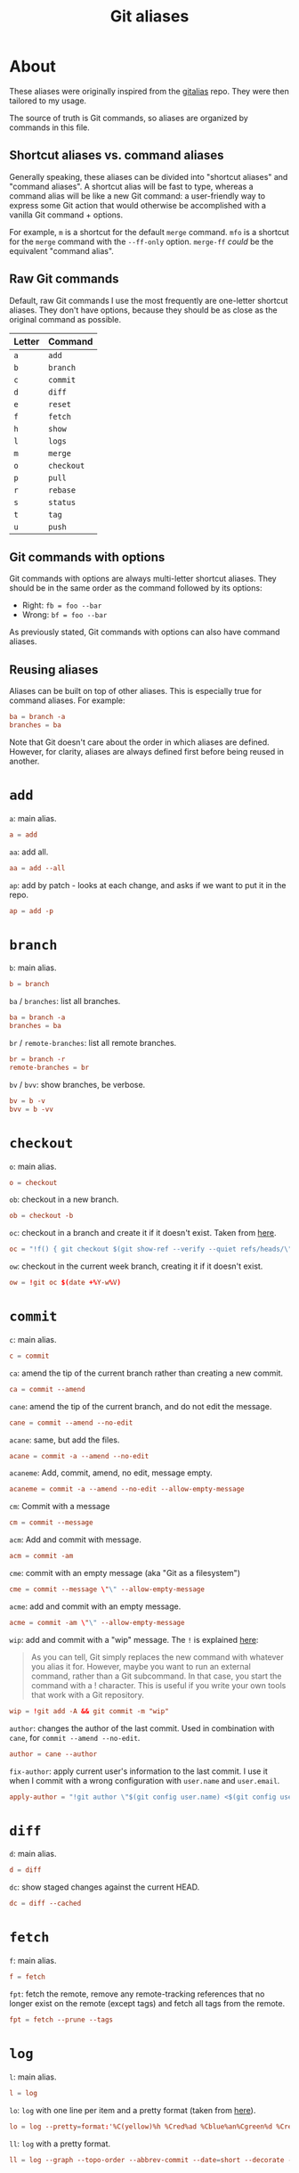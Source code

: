 #+title: Git aliases

* About
:PROPERTIES:
:CREATED:  [2024-11-01 Fri 12:35]
:END:

These aliases were originally inspired from the [[https://github.com/GitAlias/gitalias][gitalias]] repo. They
were then tailored to my usage.

The source of truth is Git commands, so aliases are organized by
commands in this file.

** Shortcut aliases vs. command aliases
:PROPERTIES:
:CREATED:  [2024-11-01 Fri 13:32]
:END:

Generally speaking, these aliases can be divided into "shortcut
aliases" and "command aliases". A shortcut alias will be fast to type,
whereas a command alias will be like a new Git command: a
user-friendly way to express some Git action that would otherwise be
accomplished with a vanilla Git command + options.

For example, ~m~ is a shortcut for the default ~merge~ command. ~mfo~
is a shortcut for the ~merge~ command with the ~--ff-only~
option. ~merge-ff~ /could/ be the equivalent "command alias".

** Raw Git commands
:PROPERTIES:
:CREATED:  [2024-11-01 Fri 13:33]
:END:

Default, raw Git commands I use the most frequently are one-letter
shortcut aliases. They don't have options, because they should be as
close as the original command as possible.

|--------+------------|
| Letter | Command    |
|--------+------------|
| ~a~    | ~add~      |
| ~b~    | ~branch~   |
| ~c~    | ~commit~   |
| ~d~    | ~diff~     |
| ~e~    | ~reset~    |
| ~f~    | ~fetch~    |
| ~h~    | ~show~     |
| ~l~    | ~logs~     |
| ~m~    | ~merge~    |
| ~o~    | ~checkout~ |
| ~p~    | ~pull~     |
| ~r~    | ~rebase~   |
| ~s~    | ~status~   |
| ~t~    | ~tag~      |
| ~u~    | ~push~     |
|--------+------------|

** Git commands with options
:PROPERTIES:
:CREATED:  [2024-11-01 Fri 13:33]
:END:

Git commands with options are always multi-letter shortcut
aliases. They should be in the same order as the command followed by
its options:

- Right: ~fb = foo --bar~
- Wrong: ~bf = foo --bar~

As previously stated, Git commands with options can also have command
aliases.

** Reusing aliases
:PROPERTIES:
:CREATED:  [2024-11-01 Fri 13:36]
:END:

Aliases can be built on top of other aliases. This is especially true
for command aliases. For example:

#+begin_src conf :noexport
  ba = branch -a
  branches = ba
#+end_src

Note that Git doesn't care about the order in which aliases are
defined. However, for clarity, aliases are always defined first before
being reused in another.

* ~add~
:PROPERTIES:
:header-args: :noweb-ref add
:END:

~a~: main alias.

#+begin_src conf
  a = add
#+end_src

~aa~: add all.

#+begin_src conf
  aa = add --all
#+end_src

~ap~: add by patch - looks at each change, and asks if we want to put
it in the repo.

#+begin_src conf
  ap = add -p
#+end_src

* ~branch~
:PROPERTIES:
:header-args: :noweb-ref branch
:END:

~b~: main alias.

#+begin_src conf
  b = branch
#+end_src

~ba~ / ~branches~: list all branches.

#+begin_src conf
  ba = branch -a
  branches = ba
#+end_src

~br~ / ~remote-branches~: list all remote branches.

#+begin_src conf
  br = branch -r
  remote-branches = br
#+end_src

~bv~ / ~bvv~: show branches, be verbose.

#+begin_src conf
  bv = b -v
  bvv = b -vv
#+end_src

* ~checkout~
:PROPERTIES:
:header-args: :noweb-ref checkout
:END:

~o~: main alias.

#+begin_src conf
  o = checkout
#+end_src

~ob~: checkout in a new branch.

#+begin_src conf
  ob = checkout -b
#+end_src

~oc~: checkout in a branch and create it if it doesn't exist. Taken
from [[https://stackoverflow.com/a/35368157][here]].

#+begin_src conf
  oc = "!f() { git checkout $(git show-ref --verify --quiet refs/heads/\"$1\" || echo '-b') \"$1\"; }; f"
#+end_src

~ow~: checkout in the current week branch, creating it if it doesn't
exist.

#+begin_src conf
  ow = !git oc $(date +%Y-w%V)
#+end_src

* ~commit~
:PROPERTIES:
:header-args: :noweb-ref commit
:END:

# TODO Simplify/clarify these aliases.

~c~: main alias.

#+begin_src conf
  c = commit
#+end_src

~ca~: amend the tip of the current branch rather than creating a new
commit.

#+begin_src conf
  ca = commit --amend
#+end_src

~cane~: amend the tip of the current branch, and do not edit the
message.

#+begin_src conf
  cane = commit --amend --no-edit
#+end_src

~acane~: same, but add the files.

#+begin_src conf
  acane = commit -a --amend --no-edit
#+end_src

~acaneme~: Add, commit, amend, no edit, message empty.

#+begin_src conf
  acaneme = commit -a --amend --no-edit --allow-empty-message
#+end_src

~cm~: Commit with a message

#+begin_src conf
  cm = commit --message
#+end_src

~acm~: Add and commit with message.

#+begin_src conf
  acm = commit -am
#+end_src

~cme~: commit with an empty message (aka "Git as a filesystem")

#+begin_src conf
  cme = commit --message \"\" --allow-empty-message
#+end_src

~acme~: add and commit with an empty message.

#+begin_src conf
  acme = commit -am \"\" --allow-empty-message
#+end_src

~wip~: add and commit with a "wip" message. The =!= is explained [[https://git-scm.com/book/en/v2/Git-Basics-Git-Aliases][here]]:

#+begin_quote
As you can tell, Git simply replaces the new command with whatever you
alias it for. However, maybe you want to run an external command,
rather than a Git subcommand. In that case, you start the command with
a ! character. This is useful if you write your own tools that work
with a Git repository.
#+end_quote

#+begin_src conf
  wip = !git add -A && git commit -m "wip"
#+end_src

~author~: changes the author of the last commit. Used in combination
with ~cane~, for ~commit --amend --no-edit~.

#+begin_src conf
  author = cane --author
#+end_src

~fix-author~: apply current user's information to the last commit. I
use it when I commit with a wrong configuration with =user.name= and
=user.email=.

#+begin_src conf
  apply-author = "!git author \"$(git config user.name) <$(git config user.email)>\""
#+end_src

* ~diff~
:PROPERTIES:
:header-args: :noweb-ref diff
:END:

~d~: main alias.

#+begin_src conf
  d = diff
#+end_src

~dc~: show staged changes against the current HEAD.

#+begin_src conf
  dc = diff --cached
#+end_src

* ~fetch~
:PROPERTIES:
:header-args: :noweb-ref fetch
:END:

~f~: main alias.

#+begin_src conf
  f = fetch
#+end_src

~fpt~: fetch the remote, remove any remote-tracking references that no
longer exist on the remote (except tags) and fetch all tags from the
remote.

#+begin_src conf
  fpt = fetch --prune --tags
#+end_src

* ~log~
:PROPERTIES:
:header-args: :noweb-ref log
:END:

~l~: main alias.

#+begin_src conf
  l = log
#+end_src

~lo~: ~log~ with one line per item and a pretty format (taken from
[[https://stackoverflow.com/questions/1441010/the-shortest-possible-output-from-git-log-containing-author-and-date#comment11498716_1441062][here]]).

#+begin_src conf
  lo = log --pretty=format:'%C(yellow)%h %Cred%ad %Cblue%an%Cgreen%d %Creset%s' --date=short
#+end_src

~ll~: ~log~ with a pretty format.

#+begin_src conf
  ll = log --graph --topo-order --abbrev-commit --date=short --decorate --all --boundary --pretty=format:'%Cgreen%ad %Cred%h%Creset -%C(yellow)%d%Creset %s %Cblue[%cn]%Creset %Cblue%G?%Creset'
#+end_src

* ~merge~
:PROPERTIES:
:CREATED:  [2024-02-23 Fri 16:00]
:header-args: :noweb-ref merge
:END:

~m~: main alias.

#+begin_src conf
  m = merge
#+end_src

~mfo~: merge only if fast-forward is possible.

#+begin_src conf
  mfo = merge --ff-only
#+end_src

~mnf~: merge without fast-forward (create a merge commit).

#+begin_src conf
  mnf = merge --no-ff
#+end_src

* ~pull~
:PROPERTIES:
:header-args: :noweb-ref pull
:END:

~p~: main alias.

#+begin_src conf
  p = pull
#+end_src

* ~push~
:PROPERTIES:
:CREATED:  [2024-11-01 Fri 12:55]
:header-args: :noweb-ref push
:END:

~u~: main alias

#+begin_src conf
  u = push
#+end_src

~uf~ / ~force-push~: force-push with the ~--force-with-lease~
option. This option is slightly more secure this it prevents
overwriting work that hasn't been fetched.

#+begin_src conf
  uf = push --force-with-lease
  force-push = uf
#+end_src

* ~rebase~
:PROPERTIES:
:header-args: :noweb-ref rebase
:END:

# TODO Remove 'rb' aliases when I'll be used to 'r'.

~r~ / ~rb~: main alias. ~rb~ is an exception to my one-letter rule,
for compatibility with my muscle memory :)

#+begin_src conf
  r = rebase
  rb = r
#+end_src

~ra~: cancel the rebasing process.

#+begin_src conf
  ra = rebase --abort
  rba = ra
#+end_src

~rc~: continue the rebasing process after resolving a conflict
manually and updating the index with the resolution.

#+begin_src conf
  rc = rebase --continue
  rbc = rc
#+end_src

* ~reset~
:PROPERTIES:
:CREATED:  [2024-11-01 Fri 12:56]
:header-args: :noweb-ref reset
:END:

~e~: main alias.

#+begin_src conf
  e = reset
#+end_src

~rs~: undo commit, softly.

#+begin_src conf
  es = reset --soft HEAD~1
  undo-commit = es
#+end_src

~rh~: undo commit, hard. I'll usually prefer the ~uncommit~ command
alias.

#+begin_src conf
  eh = reset --hard HEAD~1
  undo-commit-hard = eh
  uncommit = eh
#+end_src

* ~show~
:PROPERTIES:
:CREATED:  [2024-11-01 Fri 12:42]
:header-args: :noweb-ref show
:END:

#+begin_src conf
  h = show
#+end_src

* ~status~
:PROPERTIES:
:CREATED:  [2024-11-01 Fri 12:44]
:header-args: :noweb-ref status
:END:

#+begin_src conf
  s = status
#+end_src

status with short format instead of full details

#+begin_src conf
  ss = status --short
#+end_src

status with short format and showing branch and tracking info.

#+begin_src conf
  ssb = status --short --branch
#+end_src

* ~tag~
:PROPERTIES:
:CREATED:  [2024-11-01 Fri 12:57]
:header-args: :noweb-ref tag
:END:

~t~: main alias.

#+begin_src conf
  t = tag
#+end_src

~td~: delete a tag.

#+begin_src conf
  td = tag -d
#+end_src

~tags~: list tags.

#+begin_src conf
  tags = tag -n1 --list
#+end_src

Tags by creation date.

#+begin_src conf
  tags-by-date = for-each-ref --sort=creatordate --format '%(refname) %(creatordate)' refs/tags
#+end_src

* Technical sections                                               :noexport:

** Main node

#+begin_src conf :tangle ".gitalias" :noweb yes
  [alias]

  <<add>>
  <<branch>>
  <<checkout>>
  <<commit>>
  <<diff>>
  <<fetch>>
  <<log>>
  <<merge>>
  <<pull>>
  <<push>>
  <<rebase>>
  <<reset>>
  <<show>>
  <<status>>
  <<tag>>
#+end_src

** Org properties

#+property: header-args :tangle no
#+property: header-args+ :padline no
